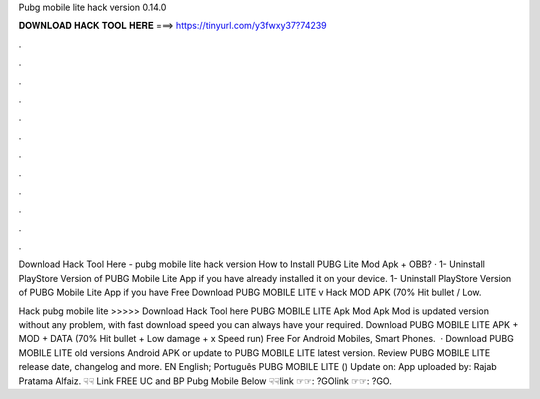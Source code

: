 Pubg mobile lite hack version 0.14.0



𝐃𝐎𝐖𝐍𝐋𝐎𝐀𝐃 𝐇𝐀𝐂𝐊 𝐓𝐎𝐎𝐋 𝐇𝐄𝐑𝐄 ===> https://tinyurl.com/y3fwxy37?74239



.



.



.



.



.



.



.



.



.



.



.



.

Download Hack Tool Here -  pubg mobile lite hack version  How to Install PUBG Lite Mod Apk + OBB? · 1- Uninstall PlayStore Version of PUBG Mobile Lite App if you have already installed it on your device. 1- Uninstall PlayStore Version of PUBG Mobile Lite App if you have Free Download PUBG MOBILE LITE v Hack MOD APK (70% Hit bullet / Low.

Hack pubg mobile lite >>>>> Download Hack Tool here PUBG MOBILE LITE Apk Mod Apk Mod is updated version without any problem, with fast download speed you can always have your required. Download PUBG MOBILE LITE APK + MOD + DATA (70% Hit bullet + Low damage + x Speed run) Free For Android Mobiles, Smart Phones.  · Download PUBG MOBILE LITE old versions Android APK or update to PUBG MOBILE LITE latest version. Review PUBG MOBILE LITE release date, changelog and more. EN English; Português PUBG MOBILE LITE () Update on: App uploaded by: Rajab Pratama Alfaiz. ☟☟ Link FREE UC and BP Pubg Mobile Below ☟☟link ☞☞: ?GOlink ☞☞: ?GO.
